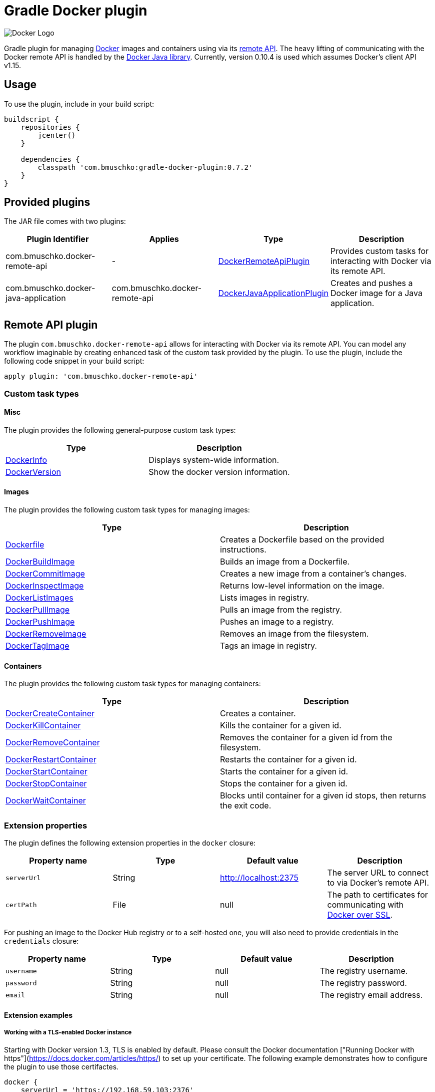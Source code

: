 Gradle Docker plugin
====================

image:https://d3oypxn00j2a10.cloudfront.net/0.12.6/img/nav/docker-logo-loggedout.png[Docker Logo]

Gradle plugin for managing link:https://www.docker.io/[Docker] images and containers using via its
link:http://docs.docker.io/reference/api/docker_remote_api/[remote API]. The heavy lifting of communicating with the
Docker remote API is handled by the link:https://github.com/docker-java/docker-java[Docker Java library]. Currently,
version 0.10.4 is used which assumes Docker's client API v1.15.

== Usage

To use the plugin, include in your build script:

[source,groovy]
----
buildscript {
    repositories {
        jcenter()
    }

    dependencies {
        classpath 'com.bmuschko:gradle-docker-plugin:0.7.2'
    }
}
----


== Provided plugins

The JAR file comes with two plugins:

[options="header"]
|=======
|Plugin Identifier                    |Applies                        |Type                                                                                                                                                        |Description
|com.bmuschko.docker-remote-api       |-                              |link:http://bmuschko.github.io/gradle-docker-plugin/docs/groovydoc/com/bmuschko/gradle/docker/DockerRemoteApiPlugin.html[DockerRemoteApiPlugin]             |Provides custom tasks for interacting with Docker via its remote API.
|com.bmuschko.docker-java-application |com.bmuschko.docker-remote-api |link:http://bmuschko.github.io/gradle-docker-plugin/docs/groovydoc/com/bmuschko/gradle/docker/DockerJavaApplicationPlugin.html[DockerJavaApplicationPlugin] |Creates and pushes a Docker image for a Java application.
|=======

== Remote API plugin

The plugin `com.bmuschko.docker-remote-api` allows for interacting with Docker via its remote API. You can model any workflow
imaginable by creating enhanced task of the custom task provided by the plugin. To use the plugin, include the following
code snippet in your build script:

[source,groovy]
----
apply plugin: 'com.bmuschko.docker-remote-api'
----


=== Custom task types

==== Misc

The plugin provides the following general-purpose custom task types:

[options="header"]
|=======
|Type                                                                                                                                  |Description
|link:http://bmuschko.github.io/gradle-docker-plugin/docs/groovydoc/com/bmuschko/gradle/docker/tasks/DockerInfo.html[DockerInfo]       |Displays system-wide information.
|link:http://bmuschko.github.io/gradle-docker-plugin/docs/groovydoc/com/bmuschko/gradle/docker/tasks/DockerVersion.html[DockerVersion] |Show the docker version information.
|=======


==== Images

The plugin provides the following custom task types for managing images:

[options="header"]
|=======
|Type                                                                                                                                                  |Description
|link:http://bmuschko.github.io/gradle-docker-plugin/docs/groovydoc/com/bmuschko/gradle/docker/tasks/image/Dockerfile.html[Dockerfile]                 |Creates a Dockerfile based on the provided instructions.
|link:http://bmuschko.github.io/gradle-docker-plugin/docs/groovydoc/com/bmuschko/gradle/docker/tasks/image/DockerBuildImage.html[DockerBuildImage]     |Builds an image from a Dockerfile.
|link:http://bmuschko.github.io/gradle-docker-plugin/docs/groovydoc/com/bmuschko/gradle/docker/tasks/image/DockerCommitImage.html[DockerCommitImage]   |Creates a new image from a container's changes.
|link:http://bmuschko.github.io/gradle-docker-plugin/docs/groovydoc/com/bmuschko/gradle/docker/tasks/image/DockerInspectImage.html[DockerInspectImage] |Returns low-level information on the image.
|link:http://bmuschko.github.io/gradle-docker-plugin/docs/groovydoc/com/bmuschko/gradle/docker/tasks/image/DockerListImages.html[DockerListImages]     |Lists images in registry.
|link:http://bmuschko.github.io/gradle-docker-plugin/docs/groovydoc/com/bmuschko/gradle/docker/tasks/image/DockerPullImage.html[DockerPullImage]       |Pulls an image from the registry.
|link:http://bmuschko.github.io/gradle-docker-plugin/docs/groovydoc/com/bmuschko/gradle/docker/tasks/image/DockerPushImage.html[DockerPushImage]       |Pushes an image to a registry.
|link:http://bmuschko.github.io/gradle-docker-plugin/docs/groovydoc/com/bmuschko/gradle/docker/tasks/image/DockerRemoveImage.html[DockerRemoveImage]   |Removes an image from the filesystem.
|link:http://bmuschko.github.io/gradle-docker-plugin/docs/groovydoc/com/bmuschko/gradle/docker/tasks/image/DockerTagImage.html[DockerTagImage]         |Tags an image in registry.
|=======


==== Containers

The plugin provides the following custom task types for managing containers:

[options="header"]
|=======
|Type                                                                                                                                                              |Description
|link:http://bmuschko.github.io/gradle-docker-plugin/docs/groovydoc/com/bmuschko/gradle/docker/tasks/container/DockerCreateContainer.html[DockerCreateContainer]   |Creates a container.
|link:http://bmuschko.github.io/gradle-docker-plugin/docs/groovydoc/com/bmuschko/gradle/docker/tasks/container/DockerKillContainer.html[DockerKillContainer]       |Kills the container for a given id.
|link:http://bmuschko.github.io/gradle-docker-plugin/docs/groovydoc/com/bmuschko/gradle/docker/tasks/container/DockerRemoveContainer.html[DockerRemoveContainer]   |Removes the container for a given id from the filesystem.
|link:http://bmuschko.github.io/gradle-docker-plugin/docs/groovydoc/com/bmuschko/gradle/docker/tasks/container/DockerRestartContainer.html[DockerRestartContainer] |Restarts the container for a given id.
|link:http://bmuschko.github.io/gradle-docker-plugin/docs/groovydoc/com/bmuschko/gradle/docker/tasks/container/DockerStartContainer.html[DockerStartContainer]     |Starts the container for a given id.
|link:http://bmuschko.github.io/gradle-docker-plugin/docs/groovydoc/com/bmuschko/gradle/docker/tasks/container/DockerStopContainer.html[DockerStopContainer]       |Stops the container for a given id.
|link:http://bmuschko.github.io/gradle-docker-plugin/docs/groovydoc/com/bmuschko/gradle/docker/tasks/container/DockerWaitContainer.html[DockerWaitContainer]       |Blocks until container for a given id stops, then returns the exit code.
|=======


=== Extension properties

The plugin defines the following extension properties in the `docker` closure:

[options="header"]
|=======
|Property name   |Type      |Default value            |Description
|`serverUrl`     |String    |http://localhost:2375    |The server URL to connect to via Docker's remote API.
|`certPath`      |File      |null                     |The path to certificates for communicating with link:https://docs.docker.com/articles/https/[Docker over SSL].
|=======

For pushing an image to the Docker Hub registry or to a self-hosted one, you will also need to provide credentials in
the `credentials` closure:

[options="header"]
|=======
|Property name   |Type      |Default value    |Description
|`username`      |String    |null             |The registry username.
|`password`      |String    |null             |The registry password.
|`email`         |String    |null             |The registry email address.
|=======


==== Extension examples

===== Working with a TLS-enabled Docker instance

Starting with Docker version 1.3, TLS is enabled by default. Please consult the Docker documentation ["Running Docker
with https"](https://docs.docker.com/articles/https/) to set up your certificate. The following example demonstrates
how to configure the plugin to use those certifactes.

[source,groovy]
----
docker {
    serverUrl = 'https://192.168.59.103:2376'
    certPath = new File(System.properties['user.home'], '.boot2docker/certs/boot2docker-vm')
}
----

===== Working with a Docker instance without TLS

The following example assumes that you disabled TLS on your Docker instance. You can do so by setting `DOCKER_TLS=no` in the file
 `/var/lib/boot2docker/profile`. Additionally, this code snippet shows how to set the user credentials.

[source,groovy]
----
docker {
    serverUrl = 'http://192.168.59.103:2375'

    credentials {
        username = 'bmuschko'
        password = 'pwd'
        email = 'benjamin.muschko@gmail.com'
    }
}
----

=== Usage examples

The following usage examples demonstrate code for common use cases. More scenarios can be found in the link:https://github.com/bmuschko/gradle-docker-plugin/blob/master/src/integTest/groovy/com/bmuschko/gradle/docker/DockerWorkflowIntegrationTest.groovy[integration tests].

==== Creating a Dockerfile and building an image

A Dockerfile can be created by the `Dockerfile` custom tasks. The Dockerfile instructions need to be declare in the correct
order.

[source,groovy]
----
import com.bmuschko.gradle.docker.tasks.image.Dockerfile
import com.bmuschko.gradle.docker.tasks.image.DockerBuildImage

task createDockerfile(type: Dockerfile) {
    destFile = project.file('build/mydockerfile/Dockerfile')
    from 'ubuntu:12.04'
    maintainer 'Benjamin Muschko "benjamin.muschko@gmail.com"'
}

task buildImage(type: DockerBuildImage) {
    dependsOn createDockerfile
    inputDir = createDockerfile.destFile.parentFile
    tag = 'bmuschko/myimage'
}
----

==== Executing functional tests against a running container

The following example code demonstrates how to build a Docker image from a Dockerfile, starts up a container for this
image and exercises functional tests agains the running container. At the end of this operation, the container is stopped.

[source,groovy]
----
import com.bmuschko.gradle.docker.tasks.container.*
import com.bmuschko.gradle.docker.tasks.image.*

task buildMyAppImage(type: DockerBuildImage) {
    inputDir = file('docker/myapp')
    tag = 'test/myapp'
}

task createMyAppContainer(type: DockerCreateContainer) {
    dependsOn buildMyAppImage
    targetImageId { buildMyAppImage.getImageId() }
}

task startMyAppContainer(type: DockerStartContainer) {
    dependsOn createMyAppContainer
    targetContainerId { createMyAppContainer.getContainerId() }
}

task stopMyAppContainer(type: DockerStopContainer) {
    targetContainerId { createMyAppContainer.getContainerId() }
}

task functionalTestMyApp(type: Test) {
    dependsOn startMyAppContainer
    finalizedBy stopMyAppContainer
}
----


== Java application plugin

The plugin `com.bmuschko.docker-java-application` is a highly opinonated plugin for projects applying the link:http://www.gradle.org/docs/current/userguide/application_plugin.html[application plugin].
Under the covers the plugin preconfigures tasks for creating and pushing Docker images for your Java application. The default
configuration is tweakable via an exposed extension. To use the plugin, include the following code snippet in your build script:

[source,groovy]
----
apply plugin: 'com.bmuschko.docker-java-application'
----


=== Extension properties

The plugin defines the following extension properties in the `javaApplication` closure:

[options="header"]
|=======
|Property name   |Type      |Default value                        |Description
|`baseImage`     |String    |java                                 |The Docker base image used for Java application.
|`maintainer`    |String    |Value of `user.home` system property |The name and email address of the image maintainer.
|`port`          |Integer   |8080                                 |The Docker image entry point port used for the Java application.
|`tag`           |String    |<applicationName>:<projectVersion>   |The tag used for the Docker image.
|=======


=== Usage example

[source,groovy]
----
docker {
    javaApplication {
        baseImage = 'dockerfile/java:openjdk-7-jre'
        maintainer = 'Benjamin Muschko "benjamin.muschko@gmail.com"'
        port = 9090
        tag = 'jettyapp:1.115'
    }
}
----


=== Default tasks

The plugin provides a set of tasks for your project and preconfigures them with sensible defaults.

[options="header"]
|=======
|Task name                 |Depends On                |Type                                                                                 |Description
|`dockerCopyDistResources` |`distTar`                 |link:http://www.gradle.org/docs/current/javadoc/org/gradle/api/tasks/Copy.html[Copy] |Copies the resource files (like the Java application's TAR file) to a temporary directory for image creation.
|`dockerDistTar`           |`dockerCopyDistResources` |Dockerfile                                                                           |Creates the Docker image for the Java application.
|`dockerBuildImage`        |`dockerDistTar`           |DockerBuildImage                                                                     |Builds the Docker image for the Java application.
|`dockerPushImage`         |`dockerBuildImage`        |DockerPushImage                                                                      |Pushes created Docker image to the repository.
|=======


=== Usage examples

The following usage examples demonstrate code for common use cases. More scenarios can be found in the link:https://github.com/bmuschko/gradle-docker-plugin/blob/master/src/integTest/groovy/com/bmuschko/gradle/docker/DockerJavaApplicationPluginIntegrationTest.groovy[integration tests].

[source,groovy]
----
apply plugin: 'java'
apply plugin: 'application'
apply plugin: 'com.bmuschko.docker-java-application'

version = '1.0'
sourceCompatibility = 1.7

repositories {
    mavenCentral()
}

dependencies {
    compile 'org.eclipse.jetty.aggregate:jetty-all:9.2.5.v20141112'
}

mainClassName = 'com.bmuschko.gradle.docker.application.JettyMain'

docker {
    javaApplication {
        maintainer = 'Jon Doe "jon.doe@gmail.com"'
    }
}
----
